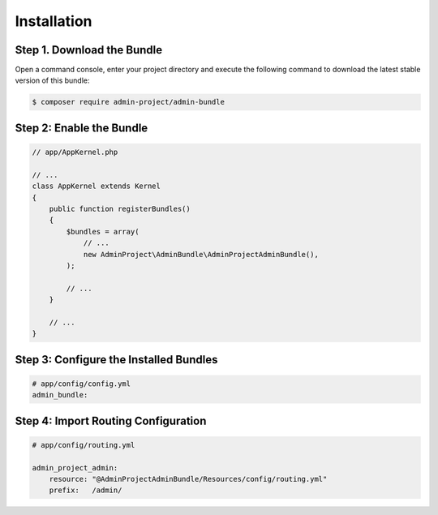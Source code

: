 Installation
============

Step 1. Download the Bundle
---------------------------

Open a command console, enter your project directory and execute the
following command to download the latest stable version of this bundle:

.. code-block:: bash

    $ composer require admin-project/admin-bundle

Step 2: Enable the Bundle
-------------------------

.. code-block:: php

    // app/AppKernel.php

    // ...
    class AppKernel extends Kernel
    {
        public function registerBundles()
        {
            $bundles = array(
                // ...
                new AdminProject\AdminBundle\AdminProjectAdminBundle(),
            );

            // ...
        }

        // ...
    }

Step 3: Configure the Installed Bundles
---------------------------------------


.. code-block:: yaml

    # app/config/config.yml
    admin_bundle:

Step 4: Import Routing Configuration
------------------------------------

.. code-block:: yaml

    # app/config/routing.yml

    admin_project_admin:
        resource: "@AdminProjectAdminBundle/Resources/config/routing.yml"
        prefix:   /admin/

